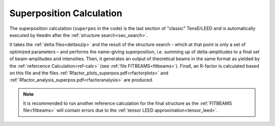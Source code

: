 .. _super_pos:

=========================
Superposition Calculation
=========================

The superposition calculation (``superpos`` in the code) is the last section 
of "classic" TensErLEED and is automatically executed by tleedm after the 
:ref:`structure search<sec_search>`.

It takes the :ref:`delta files<deltaszip>` and the result of the structure search – 
which at that point is only a set of optimized parameters – and 
performs the name-giving superposition, i.e. summing up of delta-amplitudes
to a final set of beam-amplitudes and intensities.
Then, it generates an output of theoretical beams in the same format as yielded by the
:ref:`refercence Calculation<ref-calc>` (see :ref:`file FITBEAMS<fitbeams>`).
Finall, an R-factor is calculated based on this file and the files :ref:`Rfactor_plots_superpos.pdf<rfactorplots>` and :ref:`Rfactor_analysis_superpos.pdf<rfactoranalysis>` are produced.

.. note::
    It is recommended to run another reference calculation for the final
    structure as the :ref:`FITBEAMS file<fitbeams>` will contain errors 
    due to the :ref:`tensor LEED approximation<tensor_leed>`.
